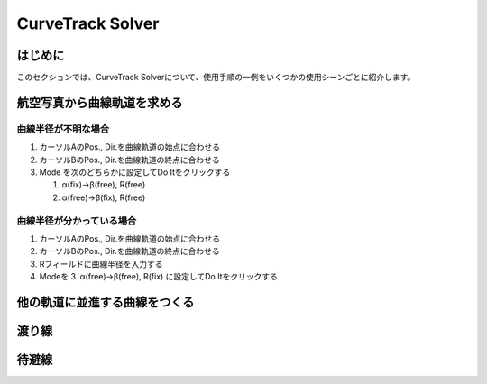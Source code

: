 ==================
CurveTrack Solver
==================

はじめに
========

このセクションでは、CurveTrack Solverについて、使用手順の一例をいくつかの使用シーンごとに紹介します。



航空写真から曲線軌道を求める
=========================

曲線半径が不明な場合
-------------------

1. カーソルAのPos., Dir.を曲線軌道の始点に合わせる
2. カーソルBのPos., Dir.を曲線軌道の終点に合わせる
3. Mode を次のどちらかに設定してDo Itをクリックする

   1. α(fix)->β(free), R(free)
   2. α(free)->β(fix), R(free)

曲線半径が分かっている場合
------------------------

1. カーソルAのPos., Dir.を曲線軌道の始点に合わせる
2. カーソルBのPos., Dir.を曲線軌道の終点に合わせる
3. Rフィールドに曲線半径を入力する
4. Modeを 3. α(free)->β(free), R(fix) に設定してDo Itをクリックする

他の軌道に並進する曲線をつくる
===========================


渡り線
========


待避線
=======




